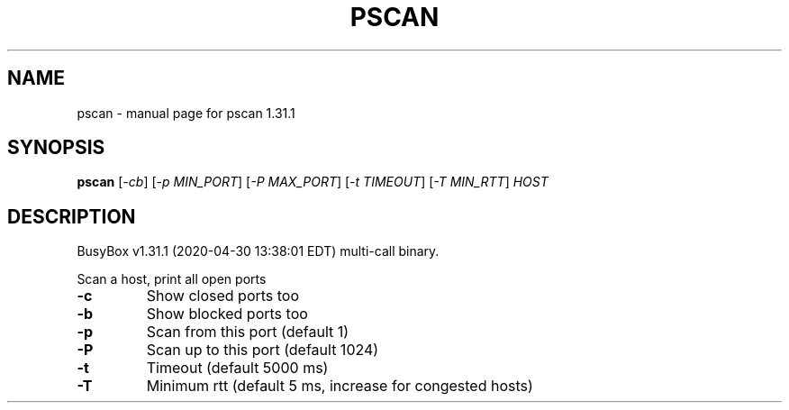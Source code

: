 .\" DO NOT MODIFY THIS FILE!  It was generated by help2man 1.47.8.
.TH PSCAN "1" "April 2020" "Fidelix 1.0" "User Commands"
.SH NAME
pscan \- manual page for pscan 1.31.1
.SH SYNOPSIS
.B pscan
[\fI\,-cb\/\fR] [\fI\,-p MIN_PORT\/\fR] [\fI\,-P MAX_PORT\/\fR] [\fI\,-t TIMEOUT\/\fR] [\fI\,-T MIN_RTT\/\fR] \fI\,HOST\/\fR
.SH DESCRIPTION
BusyBox v1.31.1 (2020\-04\-30 13:38:01 EDT) multi\-call binary.
.PP
Scan a host, print all open ports
.TP
\fB\-c\fR
Show closed ports too
.TP
\fB\-b\fR
Show blocked ports too
.TP
\fB\-p\fR
Scan from this port (default 1)
.TP
\fB\-P\fR
Scan up to this port (default 1024)
.TP
\fB\-t\fR
Timeout (default 5000 ms)
.TP
\fB\-T\fR
Minimum rtt (default 5 ms, increase for congested hosts)
